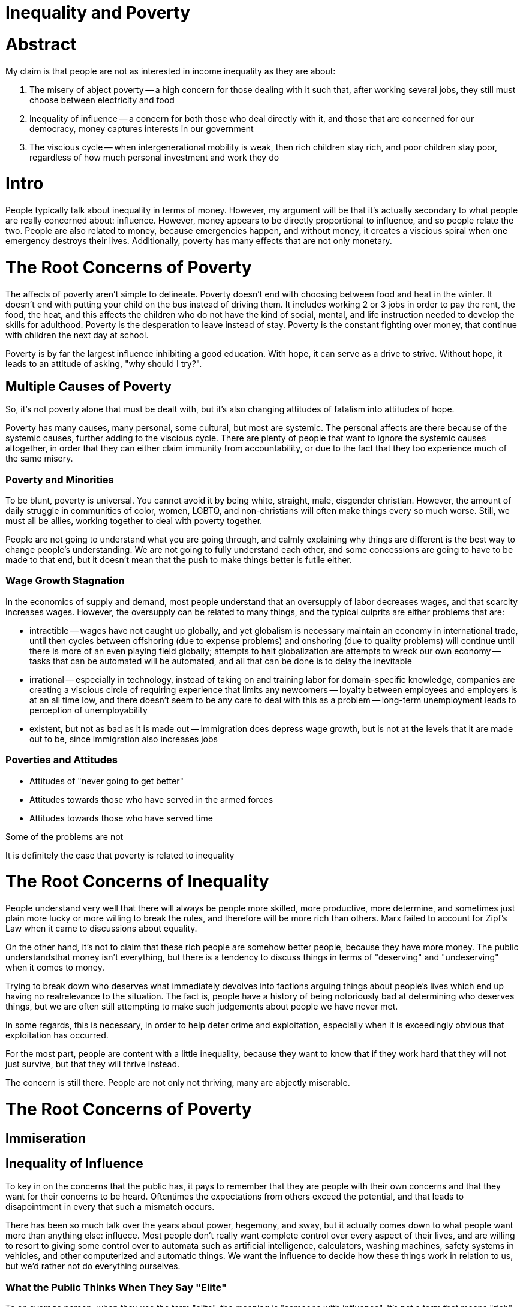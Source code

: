 = Inequality and Poverty

:toc: right

= Abstract
My claim is that people are not as interested in income inequality as they are about:

. The misery of abject poverty -- a high concern for those dealing with it such that, after working several jobs, they still must choose between electricity and food
. Inequality of influence -- a concern for both those who deal directly with it, and those that are concerned for our democracy, money captures interests in our government
. The viscious cycle -- when intergenerational mobility is weak, then rich children stay rich, and poor children stay poor, regardless of how much personal investment and work they do

= Intro
People typically talk about inequality in terms of money. However, my argument will be that it's actually secondary to what people are
really concerned about: influence. However, money appears to be directly proportional to influence, and so people relate the two. People are also related to money, because emergencies happen, and without money, it creates a viscious spiral when one emergency destroys their lives. Additionally, poverty has many effects that are not only monetary.

= The Root Concerns of Poverty

The affects of poverty aren't simple to delineate. Poverty doesn't end with choosing between food and heat in the winter. It doesn't end with putting your child on the bus instead of driving them. It includes working 2 or 3 jobs in order to pay the rent, the food, the heat, and this affects the children who do not have the kind of social, mental, and life instruction needed to develop the skills for adulthood. Poverty is the desperation to leave instead of stay. Poverty is the constant fighting over money, that continue with children the next day at school.

Poverty is by far the largest influence inhibiting a good education. With hope, it can serve as a drive to strive. Without hope, it leads to an attitude of asking, "why should I try?".

== Multiple Causes of Poverty

So, it's not poverty alone that must be dealt with, but it's also changing attitudes of fatalism into attitudes of hope.

Poverty has many causes, many personal, some cultural, but most are systemic. The personal affects are there because of the systemic causes, further adding to the viscious cycle. There are plenty of people that want to ignore the systemic causes altogether, in order that they can either claim immunity from accountability, or due to the fact that they too experience much of the same misery.

=== Poverty and Minorities
To be blunt, poverty is universal. You cannot avoid it by being white, straight, male, cisgender christian. However, the amount of daily struggle in communities of color, women, LGBTQ, and non-christians will often make things every so much worse. Still, we must all be allies, working together to deal with poverty together. 

People are not going to understand what you are going through, and calmly explaining why things are different is the best way to change people's understanding. We are not going to fully understand each other, and some concessions are going to have to be made to that end, but it doesn't mean that the push to make things better is futile either.

=== Wage Growth Stagnation
In the economics of supply and demand, most people understand that an oversupply of labor decreases wages, and that scarcity increases wages. However, the oversupply can be related to many things, and the typical culprits are either problems that are:

- intractible
-- wages have not caught up globally, and yet globalism is necessary maintain an economy in international trade, until then cycles between offshoring (due to expense problems) and onshoring (due to quality problems) will continue until there is more of an even playing field globally; attempts to halt globalization are attempts to wreck our own economy
-- tasks that can be automated will be automated, and all that can be done is to delay the inevitable
- irrational
-- especially in technology, instead of taking on and training labor for domain-specific knowledge, companies are creating a viscious circle of requiring experience that limits any newcomers
-- loyalty between employees and employers is at an all time low, and there doesn't seem to be any care to deal with this as a problem
-- long-term unemployment leads to perception of unemployability
- existent, but not as bad as it is made out
-- immigration does depress wage growth, but is not at the levels that it are made out to be, since immigration also increases jobs

=== Poverties and Attitudes

* Attitudes of "never going to get better"
* Attitudes towards those who have served in the armed forces
* Attitudes towards those who have served time


Some of the problems are not

It is definitely the case that poverty is related to inequality

= The Root Concerns of Inequality
People understand very well that there will always be people more skilled, more productive, more determine, and sometimes just plain more lucky or more willing to break the rules, and therefore will be more rich than others. Marx failed to account for Zipf's Law when it came to discussions about equality. 

On the other hand, it's not to claim that these rich people are somehow better people, because they have more money. The public understandsthat money isn't everything, but there is a tendency to discuss things in terms of "deserving" and "undeserving" when it comes to money.

Trying to break down who deserves what immediately devolves into factions arguing things about people's lives which end up having no realrelevance to the situation. The fact is, people have a history of being notoriously bad at determining who deserves things, but we are often still attempting to make such judgements about people we have never met.

In some regards, this is necessary, in order to help deter crime and exploitation, especially when it is exceedingly obvious that 
exploitation has occurred.

For the most part, people are content with a little inequality, because they want to know that if they work hard that they will not just
survive, but that they will thrive instead.

The concern is still there. People are not only not thriving, many are abjectly miserable.


= The Root Concerns of Poverty

== Immiseration

== Inequality of Influence
To key in on the concerns that the public has, it pays to remember that they are people with their own concerns and that they want for
their concerns to be heard. Oftentimes the expectations from others exceed the potential, and that leads to disapointment in every that
such a mismatch occurs.

There has been so much talk over the years about power, hegemony, and sway, but it actually comes down to what people want more than
anything else: influece. Most people don't really want complete control over every aspect of their lives, and are willing to resort to
giving some control over to automata such as artificial intelligence, calculators, washing machines, safety systems in vehicles, and
other computerized and automatic things. We want the influence to decide how these things work in relation to us, but we'd rather not
do everything ourselves.

=== What the Public Thinks When They Say "Elite"
To an average person, when they use the term "elite", the meaning is "someone with influence". It's not a term that means "rich" or
"skilled" to the average person the way the term means to most. Instead, the feeling conjured up is someone who can be heard.

Oftentimes, it seems as if people don't want to listen to the "elite" in their "ivory towers", but what they are actually claiming is
that "those with the influence are not listening to the concerns they have". The word "elite" has just become a perjorative for someone
who cannot understand the everyday issues that the person has to deal with.

On the other hand, no one can truly walk in each other's shoes, and so there are often things that the public doesn't get about the daily
lives of those they consider to be "influential".

However, this is why Californian's are considered "elite". This is why politicians are considered "elite". It's why academics, the media
personnel, and so on are considered "elite". The perception is that there is more influence on and over their lives.

=== Representation

This is the purpose of the representative in a representative democratic republic such as our own. The representative is supposed to
take our concerns, read through and write the legalese of all of the future laws, and vote for those that are the best. The average
person then asks themselves, "but best for whom?".

In the public sphere, divorced from discussion of legal policy, the inequality of influence is also felt in numerous ways by various
people. If you are at all interested in why we are in our current standing, it's due to perceptions that are definitely not ungrounded:

* In terms of class:
** The average worker perceives that the "elite" don't listen to them
** The average middle-class to lower-class individual perceives that "money = influence" and that they have none

* In terms of demographics:
** The average minority perceives less influence in their lives than members of the majority groups, and calls the influential anything 
    from: "the hegemony", "the patriarchy", and so they have started several movements:
*** Black-Lives Matter - because of perceived lack of influence in the justice system and in the relationships with police forces
*** #MeToo and #TimesUp - because of perceived lack of influence in the workplace and in the justice system
    
** The average member of the majority group perceives influence as zero-sum, and that they are losing theirs, and has formed into the
    Alt-Right, and various other right-wing groups
    
* In terms of information:
** The average person perceives that their concerns are not being reported (media-bias)
** The average person perceives that their concerns are not being well-studied and described (anti-intellectualism, conspiracy,
    anti-academia, and anti-science)

Ultimately, people want representation, and they know that, if the squeaky wheel gets the oil, then it has turned into a squeek-match to
outspeak each other on every subject.

Expectations and pressure and stress

== Summary of the Root Concerns

- Immiseration
- Inequality of influence

